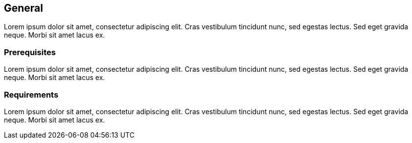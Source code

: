 // TODO: adapt content
== General

Lorem ipsum dolor sit amet, consectetur adipiscing elit. Cras vestibulum tincidunt nunc, sed egestas lectus. Sed eget gravida neque. Morbi sit amet lacus ex.

=== Prerequisites

Lorem ipsum dolor sit amet, consectetur adipiscing elit. Cras vestibulum tincidunt nunc, sed egestas lectus. Sed eget gravida neque. Morbi sit amet lacus ex.

=== Requirements

Lorem ipsum dolor sit amet, consectetur adipiscing elit. Cras vestibulum tincidunt nunc, sed egestas lectus. Sed eget gravida neque. Morbi sit amet lacus ex.
